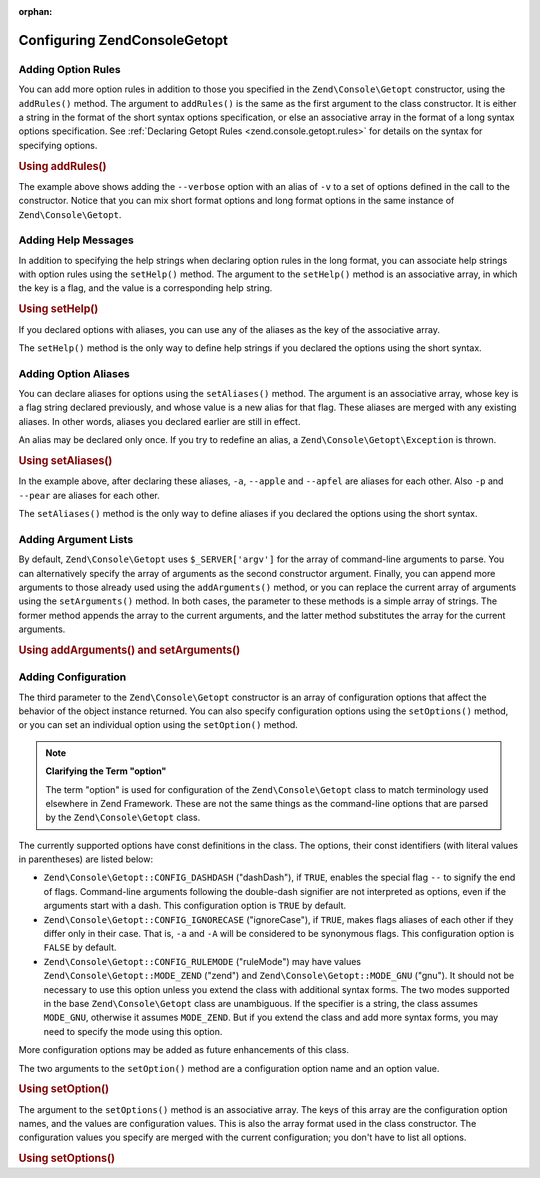 :orphan:

.. _zend.console.getopt.configuration:

Configuring Zend\Console\Getopt
===============================

.. _zend.console.getopt.configuration.addrules:

Adding Option Rules
-------------------

You can add more option rules in addition to those you specified in the ``Zend\Console\Getopt`` constructor, using
the ``addRules()`` method. The argument to ``addRules()`` is the same as the first argument to the class
constructor. It is either a string in the format of the short syntax options specification, or else an associative
array in the format of a long syntax options specification. See :ref:`Declaring Getopt Rules
<zend.console.getopt.rules>` for details on the syntax for specifying options.

.. _zend.console.getopt.configuration.addrules.example:

.. rubric:: Using addRules()

.. code-block:: php
   :linenos:

   $opts = new Zend\Console\Getopt('abp:');
   $opts->addRules(
     array(
       'verbose|v' => 'Print verbose output'
     )
   );

The example above shows adding the ``--verbose`` option with an alias of ``-v`` to a set of options defined in the
call to the constructor. Notice that you can mix short format options and long format options in the same instance
of ``Zend\Console\Getopt``.

.. _zend.console.getopt.configuration.addhelp:

Adding Help Messages
--------------------

In addition to specifying the help strings when declaring option rules in the long format, you can associate help
strings with option rules using the ``setHelp()`` method. The argument to the ``setHelp()`` method is an
associative array, in which the key is a flag, and the value is a corresponding help string.

.. _zend.console.getopt.configuration.addhelp.example:

.. rubric:: Using setHelp()

.. code-block:: php
   :linenos:

   $opts = new Zend\Console\Getopt('abp:');
   $opts->setHelp(
       array(
           'a' => 'apple option, with no parameter',
           'b' => 'banana option, with required integer parameter',
           'p' => 'pear option, with optional string parameter'
       )
   );

If you declared options with aliases, you can use any of the aliases as the key of the associative array.

The ``setHelp()`` method is the only way to define help strings if you declared the options using the short syntax.

.. _zend.console.getopt.configuration.addaliases:

Adding Option Aliases
---------------------

You can declare aliases for options using the ``setAliases()`` method. The argument is an associative array, whose
key is a flag string declared previously, and whose value is a new alias for that flag. These aliases are merged
with any existing aliases. In other words, aliases you declared earlier are still in effect.

An alias may be declared only once. If you try to redefine an alias, a ``Zend\Console\Getopt\Exception`` is thrown.

.. _zend.console.getopt.configuration.addaliases.example:

.. rubric:: Using setAliases()

.. code-block:: php
   :linenos:

   $opts = new Zend\Console\Getopt('abp:');
   $opts->setAliases(
       array(
           'a' => 'apple',
           'a' => 'apfel',
           'p' => 'pear'
       )
   );

In the example above, after declaring these aliases, ``-a``, ``--apple`` and ``--apfel`` are aliases for each
other. Also ``-p`` and ``--pear`` are aliases for each other.

The ``setAliases()`` method is the only way to define aliases if you declared the options using the short syntax.

.. _zend.console.getopt.configuration.addargs:

Adding Argument Lists
---------------------

By default, ``Zend\Console\Getopt`` uses ``$_SERVER['argv']`` for the array of command-line arguments to parse. You
can alternatively specify the array of arguments as the second constructor argument. Finally, you can append more
arguments to those already used using the ``addArguments()`` method, or you can replace the current array of
arguments using the ``setArguments()`` method. In both cases, the parameter to these methods is a simple array of
strings. The former method appends the array to the current arguments, and the latter method substitutes the array
for the current arguments.

.. _zend.console.getopt.configuration.addargs.example:

.. rubric:: Using addArguments() and setArguments()

.. code-block:: php
   :linenos:

   // By default, the constructor uses $_SERVER['argv']
   $opts = new Zend\Console\Getopt('abp:');

   // Append an array to the existing arguments
   $opts->addArguments(array('-a', '-p', 'p_parameter', 'non_option_arg'));

   // Substitute a new array for the existing arguments
   $opts->setArguments(array('-a', '-p', 'p_parameter', 'non_option_arg'));

.. _zend.console.getopt.configuration.config:

Adding Configuration
--------------------

The third parameter to the ``Zend\Console\Getopt`` constructor is an array of configuration options that affect the
behavior of the object instance returned. You can also specify configuration options using the ``setOptions()``
method, or you can set an individual option using the ``setOption()`` method.

.. note::

   **Clarifying the Term "option"**

   The term "option" is used for configuration of the ``Zend\Console\Getopt`` class to match terminology used
   elsewhere in Zend Framework. These are not the same things as the command-line options that are parsed by the
   ``Zend\Console\Getopt`` class.

The currently supported options have const definitions in the class. The options, their const identifiers (with
literal values in parentheses) are listed below:

- ``Zend\Console\Getopt::CONFIG_DASHDASH`` ("dashDash"), if ``TRUE``, enables the special flag ``--`` to signify
  the end of flags. Command-line arguments following the double-dash signifier are not interpreted as options, even
  if the arguments start with a dash. This configuration option is ``TRUE`` by default.

- ``Zend\Console\Getopt::CONFIG_IGNORECASE`` ("ignoreCase"), if ``TRUE``, makes flags aliases of each other if they
  differ only in their case. That is, ``-a`` and ``-A`` will be considered to be synonymous flags. This
  configuration option is ``FALSE`` by default.

- ``Zend\Console\Getopt::CONFIG_RULEMODE`` ("ruleMode") may have values ``Zend\Console\Getopt::MODE_ZEND`` ("zend")
  and ``Zend\Console\Getopt::MODE_GNU`` ("gnu"). It should not be necessary to use this option unless you extend
  the class with additional syntax forms. The two modes supported in the base ``Zend\Console\Getopt`` class are
  unambiguous. If the specifier is a string, the class assumes ``MODE_GNU``, otherwise it assumes ``MODE_ZEND``.
  But if you extend the class and add more syntax forms, you may need to specify the mode using this option.

More configuration options may be added as future enhancements of this class.

The two arguments to the ``setOption()`` method are a configuration option name and an option value.

.. _zend.console.getopt.configuration.config.example.setoption:

.. rubric:: Using setOption()

.. code-block:: php
   :linenos:

   $opts = new Zend\Console\Getopt('abp:');
   $opts->setOption('ignoreCase', true);

The argument to the ``setOptions()`` method is an associative array. The keys of this array are the configuration
option names, and the values are configuration values. This is also the array format used in the class constructor.
The configuration values you specify are merged with the current configuration; you don't have to list all options.

.. _zend.console.getopt.configuration.config.example.setoptions:

.. rubric:: Using setOptions()

.. code-block:: php
   :linenos:

   $opts = new Zend\Console\Getopt('abp:');
   $opts->setOptions(
       array(
           'ignoreCase' => true,
           'dashDash'   => false
       )
   );



